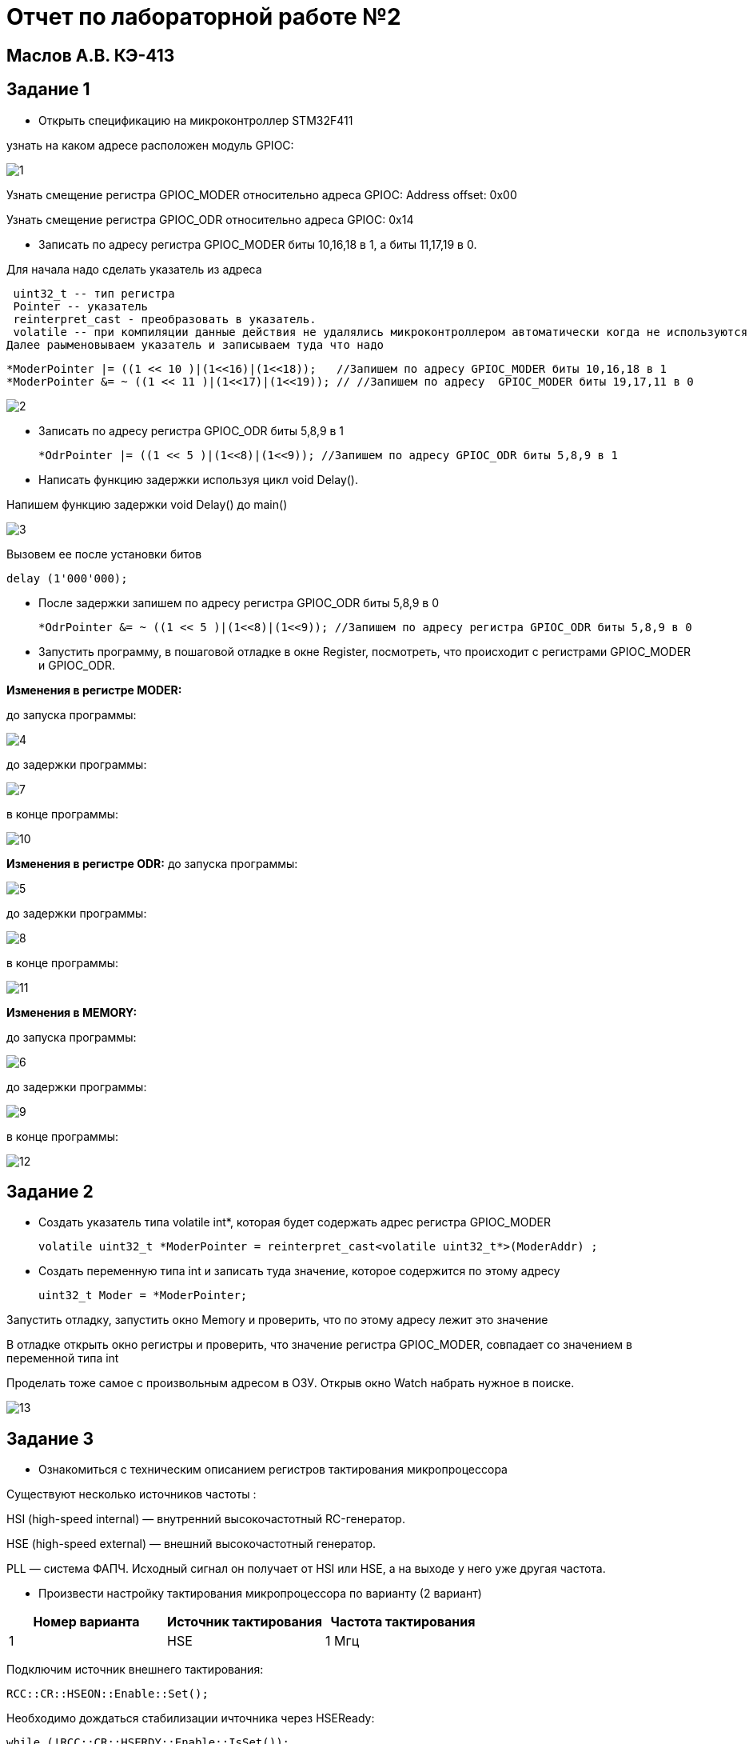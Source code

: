 :imagesdir: IMG2
= Отчет по лабораторной работе №2

== Маслов А.В. КЭ-413

== Задание 1

* Открыть спецификацию на микроконтроллер STM32F411

узнать на каком адресе расположен модуль GPIOC:

image::1.png[]

Узнать смещение регистра GPIOС_MODER относительно адреса GPIOC:
 Address offset: 0x00
 
Узнать смещение регистра GPIOC_ODR относительно адреса GPIOC: 0x14

* Записать по адресу регистра GPIOC_MODER биты 10,16,18 в 1, а биты 11,17,19 в 0.


Для начала надо сделать указатель из адреса 

  uint32_t -- тип регистра
  Pointer -- указатель
  reinterpret_cast - преобразовать в указатель.
  volatile -- при компиляции данные действия не удалялись микроконтроллером автоматически когда не используются 
 Далее раыменовываем указатель и записываем туда что надо

  *ModerPointer |= ((1 << 10 )|(1<<16)|(1<<18));   //Запишем по адресу GPIOC_MODER биты 10,16,18 в 1
  *ModerPointer &= ~ ((1 << 11 )|(1<<17)|(1<<19)); // //Запишем по адресу  GPIOC_MODER биты 19,17,11 в 0


image::2.png[]

* Записать по адресу регистра GPIOC_ODR биты 5,8,9 в 1

  *OdrPointer |= ((1 << 5 )|(1<<8)|(1<<9)); //Запишем по адресу GPIOC_ODR биты 5,8,9 в 1

* Написать функцию задержки используя цикл void Delay().

Напишем функцию задержки void Delay() до main()

image::3.png[]
 
Вызовем ее после установки битов
 
  delay (1'000'000);
  
* После задержки запишем по адресу регистра GPIOC_ODR биты 5,8,9 в 0

 *OdrPointer &= ~ ((1 << 5 )|(1<<8)|(1<<9)); //Запишем по адресу регистра GPIOC_ODR биты 5,8,9 в 0

* Запустить программу, в пошаговой отладке в окне Register, посмотреть, что происходит с регистрами GPIOС_MODER и GPIOС_ODR.

*Изменения в регистре MODER:*

до запуска программы:

image::4.png[]

до задержки программы:

image::7.png[]

в конце программы:

image::10.png[]



*Изменения в регистре ODR:*
до запуска программы:

image::5.png[]

до задержки программы:

image::8.png[]

в конце программы:

image::11.png[]

*Изменения в MEMORY:*

до запуска программы:

image::6.png[]

до задержки программы:

image::9.png[]


в конце программы:

image::12.png[]

== Задание 2

* Создать указатель типа volatile int*, которая будет содержать адрес регистра GPIOC_MODER

   volatile uint32_t *ModerPointer = reinterpret_cast<volatile uint32_t*>(ModerAddr) ;


* Создать переменную типа int и записать туда значение, которое содержится по этому адресу

  uint32_t Moder = *ModerPointer;
  
Запустить отладку, запустить окно Memory и проверить, что по этому адресу лежит это значение

В отладке открыть окно регистры и проверить, что значение регистра GPIOC_MODER, совпадает со значением в переменной типа int

Проделать тоже самое с произвольным адресом в ОЗУ.
Открыв окно Watch набрать нужное в поиске.

image::13.png[]



== Задание 3

* Ознакомиться с техническим описанием регистров тактирования микропроцессора

Существуют несколько источников частоты  :​

HSI (high-speed internal) — внутренний высокочастотный RC-генератор.​

HSE (high-speed external) — внешний высокочастотный генератор.​

PLL — система ФАПЧ. Исходный сигнал он получает от HSI или HSE, а на выходе у него уже другая частота.


* Произвести настройку тактирования микропроцессора по варианту (2 вариант)


[width="100%",options="header,footer"]
|====================
|  Номер варианта | Источник тактирования |  Частота тактирования
|  1| HSE |  1 Мгц
|====================


Подключим источник внешнего тактирования:

 RCC::CR::HSEON::Enable::Set();

Необходимо дождаться стабилизации ичточника через HSEReady:

 while (!RCC::CR::HSERDY::Enable::IsSet());
 
Теперь обозначим частоту источника как системную:

 RCC::CFGR::SW::Hse::Set();

И дождемся переключения:

 while (!RCC::CFGR::SWS::Hse::IsSet());

Перед тем, как уменьшать частоту с помощью делителя, недобходимо посмотреть в даташите. 

image::14.png[]

В случае с частотой 1,2 Мгц делить не нужно, а выше - нужно.

В ходе компиляции возникли ошибки, так как не поменял регистр HSE.

image::15.png[]


== Задание 4

* Сделать программу, которая при нажатии кнопки UserButton на отладочной плате

[source,]
----
bool flag = false;
for (; ;)
{

if(GPIOC::IDR::IDR13::Low::IsSet()) //kn vkl
{
while(GPIOC::IDR::IDR13::Low::IsSet())
{
} ;

if(flag)
{
GPIOA::ODR::ODR5::High::Set ();
GPIOC::ODR::ODR5::High::Set ();
GPIOC::ODR::ODR8::High::Set ();
GPIOC::ODR::ODR9::High::Set ();
flag = false ;
}
else
{
GPIOA::ODR::ODR5::Low::Set ();
GPIOC::ODR::ODR5::Low::Set ();
GPIOC::ODR::ODR8::Low::Set ();
GPIOC::ODR::ODR9::Low::Set ();
flag = true ;
}
}
}
return 0;
----
До этого включаем регистры диодов, настраиваем их на выход, настраиваем частоту (внешнюю)
Создав переменную типа bool и присвоив ей некое значение, запускаем цикл, который проверяет состояние кнопки (IDR13). Пока она не нажата, идет бесконечный цикл, но при нажатии светодиоды зажигаются, а перемнной flag присваивается значение false, нас в бесконечный цикл. При следующем нажатии включенные диоды выключаются, переменной присваивается значение true. При следующем нажатия диоды включатся, и так далее.




